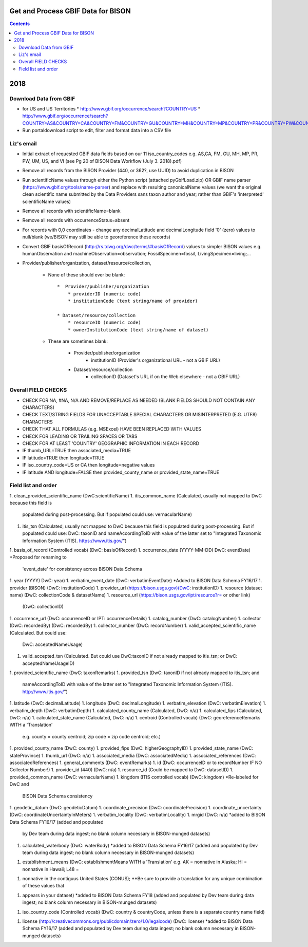 
.. highlight:: rest

Get and Process GBIF Data for BISON
===================================
.. contents::  


2018
=====


Download Data from GBIF 
-----------------------

* for US and US Territories
  * http://www.gbif.org/occurrence/search?COUNTRY=US
  * http://www.gbif.org/occurrence/search?COUNTRY=AS&COUNTRY=CA&COUNTRY=FM&COUNTRY=GU&COUNTRY=MH&COUNTRY=MP&COUNTRY=PR&COUNTRY=PW&COUNTRY=UM&COUNTRY=VI 


* Run portaldownload script to edit, filter and format data into a CSV file

Liz's email
-----------

* Initial extract of requested GBIF data fields based on our 11 
  iso_country_codes e.g. AS,CA, FM, GU, MH, MP, PR, PW, UM, US, and VI
  (see Pg 20 of BISON Data Workflow (July 3. 2018).pdf)
* Remove all records from the BISON Provider (440, or 362?, use UUID) 
  to avoid duplication in BISON
* Run scientificName values through either the Python script (attached 
  pyGbifLoad.zip) OR GBIF name parser (https://www.gbif.org/tools/name-parser) 
  and replace with resulting canonicalName values (we want the original clean 
  scientific name submitted by the Data Providers sans taxon author and year; 
  rather than GBIF's 'interpreted' scientificName values)
* Remove all records with scientificName=blank
* Remove all records with occurrenceStatus=absent 
* For records with 0,0 coordinates - change any decimalLatitude and 
  decimalLongitude field '0' (zero) values to null/blank (we/BISON may still 
  be able to georeference these records)
  
* Convert GBIF basisOfRecord (http://rs.tdwg.org/dwc/terms/#basisOfRecord) 
  values to simpler BISON values 
  e.g. humanObservation and machineObservation=observation; 
  FossilSpecimen=fossil, LivingSpecimen=living;... 
  
* Provider/publisher/organization, dataset/resource/collection, 

   * None of these should ever be blank::
  
      *  Provider/publisher/organization
          * providerID (numeric code)
          * institutionCode (text string/name of provider)
    
      * Dataset/resource/collection
          * resourceID (numeric code)
          * ownerInstitutionCode (text string/name of dataset)

   * These are sometimes blank:

      * Provider/publisher/organization
         * institutionID (Provider's organizational URL - not a GBIF URL)
    
      * Dataset/resource/collection
         * collectionID (Dataset's URL if on the Web elsewhere - not a GBIF URL)



Overall FIELD CHECKS
-----------------------

* CHECK FOR NA, #NA, N/A AND REMOVE/REPLACE AS NEEDED (BLANK FIELDS SHOULD NOT CONTAIN ANY CHARACTERS)
* CHECK TEXT/STRING FIELDS FOR UNACCEPTABLE SPECIAL CHARACTERS OR MISINTERPRETED (E.G. UTF8) CHARACTERS
* CHECK THAT ALL FORMULAS (e.g. MSExcel) HAVE BEEN REPLACED WITH VALUES
* CHECK FOR LEADING OR TRAILING SPACES OR TABS
* CHECK FOR AT LEAST 'COUNTRY' GEOGRAPHIC INFORMATION IN EACH RECORD
* IF thumb_URL=TRUE then associated_media=TRUE
* IF latitude=TRUE then longitude=TRUE
* IF iso_country_code=US or CA then longitude=negative values
* IF latitude AND longitude=FALSE then provided_county_name or provided_state_name=TRUE

Field list and order
-----------------------

1. clean_provided_scientific_name (DwC:scientificName)
1. itis_common_name (Calculated, usually not mapped to DwC because this field is 
   populated during post-processing. But if populated could use: vernacularName)
1. itis_tsn (Calculated, usually not mapped to DwC because this field is 
   populated during post-processing. But if populated could use: DwC: taxonID 
   and nameAccordingToID with value of the latter set to "Integrated Taxonomic 
   Information System (ITIS). https://www.itis.gov/")
1. basis_of_record (Controlled vocab) (DwC: basisOfRecord)
1. occurrence_date (YYYY-MM-DD) DwC: eventDate) *Proposed for renaming to 
   'event_date' for consistency across BISON Data Schema
1. year (YYYY) DwC: year)
1. verbatim_event_date (DwC: verbatimEventDate) *Added to BISON Data Schema FY16/17
1. provider (BISON) (DwC: institutionCode)
1. provider_url (https://bison.usgs.gov)(DwC: institutionID)
1. resource (dataset name) (DwC: collectionCode & datasetName)
1. resource_url (https://bison.usgs.gov/ipt/resource?r= or other link) 
   (DwC: collectionID)
1. occurrence_url (DwC: occurrenceID or IPT: occurrenceDetails)
1. catalog_number (DwC: catalogNumber)
1. collector (DwC: recordedBy) (DwC: recordedBy)
1. collector_number (DwC: recordNumber)
1. valid_accepted_scientific_name (Calculated. But could use: 
   DwC: acceptedNameUsage)
1. valid_accepted_tsn (Calculated. But could use DwC:taxonID if not already 
   mapped to itis_tsn; or DwC: acceptedNameUsageID)
1. provided_scientific_name (DwC: taxonRemarks)
1. provided_tsn (DwC: taxonID if not already mapped to itis_tsn; and 
   nameAccordingToID with value of the latter set to "Integrated Taxonomic 
   Information System (ITIS). http://www.itis.gov/")
1. latitude (DwC: decimalLatitude)
1. longitude (DwC: decimalLongitude)
1. verbatim_elevation (DwC: verbatimElevation)
1. verbatim_depth (DwC: verbatimDepth)
1. calculated_county_name (Calculated, DwC: n/a)
1. calculated_fips (Calculated, DwC: n/a)
1. calculated_state_name (Calculated, DwC: n/a)
1. centroid (Controlled vocab) (DwC: georeferenceRemarks WITH a 'Translation' 
   e.g. county = county centroid; zip code = zip code centroid; etc.)
1. provided_county_name (DwC: county)
1. provided_fips (DwC: higherGeographyID)
1. provided_state_name (DwC: stateProvince)
1. thumb_url (DwC: n/a)
1. associated_media (DwC: associatedMedia)
1. associated_references (DwC: associatedReferences)
1. general_comments (DwC: eventRemarks)
1. id (DwC: occurrenceID or to recordNumber IF NO Collector Number!)
1. provider_id (440) (DwC: n/a)
1. resource_id (Could be mapped to DwC: datasetID)
1. provided_common_name (DwC: vernacularName)
1. kingdom (ITIS controlled vocab) (DwC: kingdom) *Re-labeled for DwC and 
   BISON Data Schema consistency
1. geodetic_datum (DwC: geodeticDatum)
1. coordinate_precision (DwC: coordinatePrecision)
1. coordinate_uncertainty (DwC: coordinateUncertaintyInMeters)
1. verbatim_locality (DwC: verbatimLocality)
1. mrgid (DwC: n/a) *added to BISON Data Schema FY16/17 (added and populated 
   by Dev team during data ingest; no blank column necessary in BISON-munged datasets)
1. calculated_waterbody (DwC: waterBody) *added to BISON Data Schema FY16/17 
   (added and populated by Dev team during data ingest; no blank column 
   necessary in BISON-munged datasets)
1. establishment_means (DwC: establishmentMeans WITH a 'Translation' 
   e.g. AK = nonnative in Alaska; HI = nonnative in Hawaii; L48 =
1. nonnative in the contiguus United States (CONUS); **Be sure to provide a 
   translation for any unique combination of these values that
1. appears in your dataset) *added to BISON Data Schema FY18 (added and 
   populated by Dev team during data ingest; no blank column necessary in 
   BISON-munged datasets)
1. iso_country_code (Controlled vocab) (DwC: country & countryCode, unless 
   there is a separate country name field)
1. license (http://creativecommons.org/publicdomain/zero/1.0/legalcode) 
   (DwC: license) *added to BISON Data Schema FY16/17 (added and populated by 
   Dev team during data ingest; no blank column necessary in BISON-munged 
   datasets)
   
   